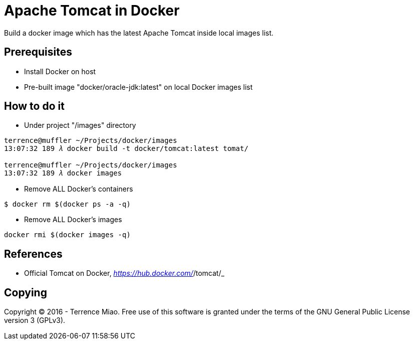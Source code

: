 Apache Tomcat in Docker
=======================

Build a docker image which has the latest Apache Tomcat inside local images list.

Prerequisites
-------------
- Install Docker on host
- Pre-built image "docker/oracle-jdk:latest" on local Docker images list


How to do it
------------
- Under project "/images" directory
[source.console]
----
terrence@muffler ~/Projects/docker/images
13:07:32 189 𝜆 docker build -t docker/tomcat:latest tomat/

terrence@muffler ~/Projects/docker/images
13:07:32 189 𝜆 docker images
----

- Remove ALL Docker's containers
[source.console]
----
$ docker rm $(docker ps -a -q)
----

- Remove ALL Docker's images
[source.console]
----
docker rmi $(docker images -q)
----


References
----------
- Official Tomcat on Docker, _https://hub.docker.com/_/tomcat/_


Copying
-------
Copyright © 2016 - Terrence Miao. Free use of this software is granted under the terms of the GNU General Public License version 3 (GPLv3).